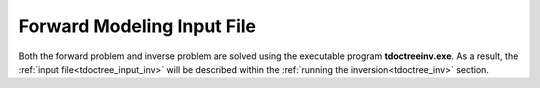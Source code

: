 .. _tdoctree_input_fwd:

Forward Modeling Input File
===========================


Both the forward problem and inverse problem are solved using the executable program **tdoctreeinv.exe**. As a result, the :ref:`input file<tdoctree_input_inv>` will be described within the :ref:`running the inversion<tdoctree_inv>` section.




